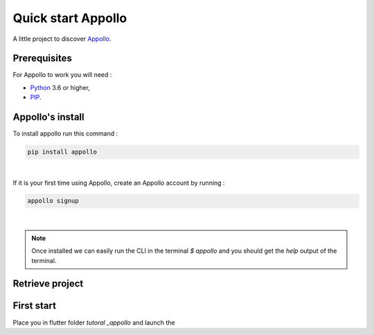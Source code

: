 ====================
Quick start Appollo
====================

A little project to discover `Appollo <https://appollo.readthedocs.io/en/master/index.html>`_.

-------------
Prerequisites
-------------
For Appollo to work you will need : 

* `Python <https://www.python.org/downloads/>`_ 3.6 or higher,
* `PIP <https://pypi.org/project/pip/>`_.

-----------------
Appollo's install
-----------------
To install appollo run this command :  

.. code-block::

    pip install appollo

|

If it is your first time using Appollo, create an Appollo account by running :  

.. code-block::

    appollo signup

|

.. note:: 
    Once installed we can easily run the CLI in the terminal `$ appollo` and you should get the `help` output of the terminal.

----------------
Retrieve project
----------------

.. code-block::
    git clone https://github.com/NathanSepul/Tutorial-Appollo.git


-----------
First start
-----------

Place you in flutter folder `tutoral _appollo` and launch the